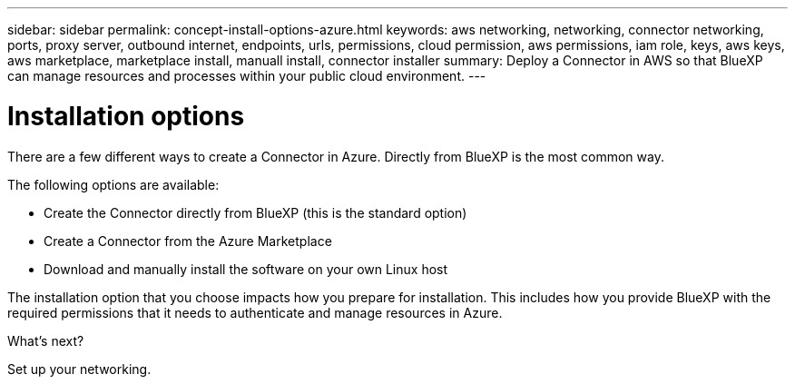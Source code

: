 ---
sidebar: sidebar
permalink: concept-install-options-azure.html
keywords: aws networking, networking, connector networking, ports, proxy server, outbound internet, endpoints, urls, permissions, cloud permission, aws permissions, iam role, keys, aws keys, aws marketplace, marketplace install, manuall install, connector installer
summary: Deploy a Connector in AWS so that BlueXP can manage resources and processes within your public cloud environment.
---

= Installation options
:hardbreaks:
:nofooter:
:icons: font
:linkattrs:
:imagesdir: ./media/

[.lead]
There are a few different ways to create a Connector in Azure. Directly from BlueXP is the most common way.

The following options are available:

* Create the Connector directly from BlueXP (this is the standard option)
* Create a Connector from the Azure Marketplace
* Download and manually install the software on your own Linux host

The installation option that you choose impacts how you prepare for installation. This includes how you provide BlueXP with the required permissions that it needs to authenticate and manage resources in Azure.

.What's next?

Set up your networking.
